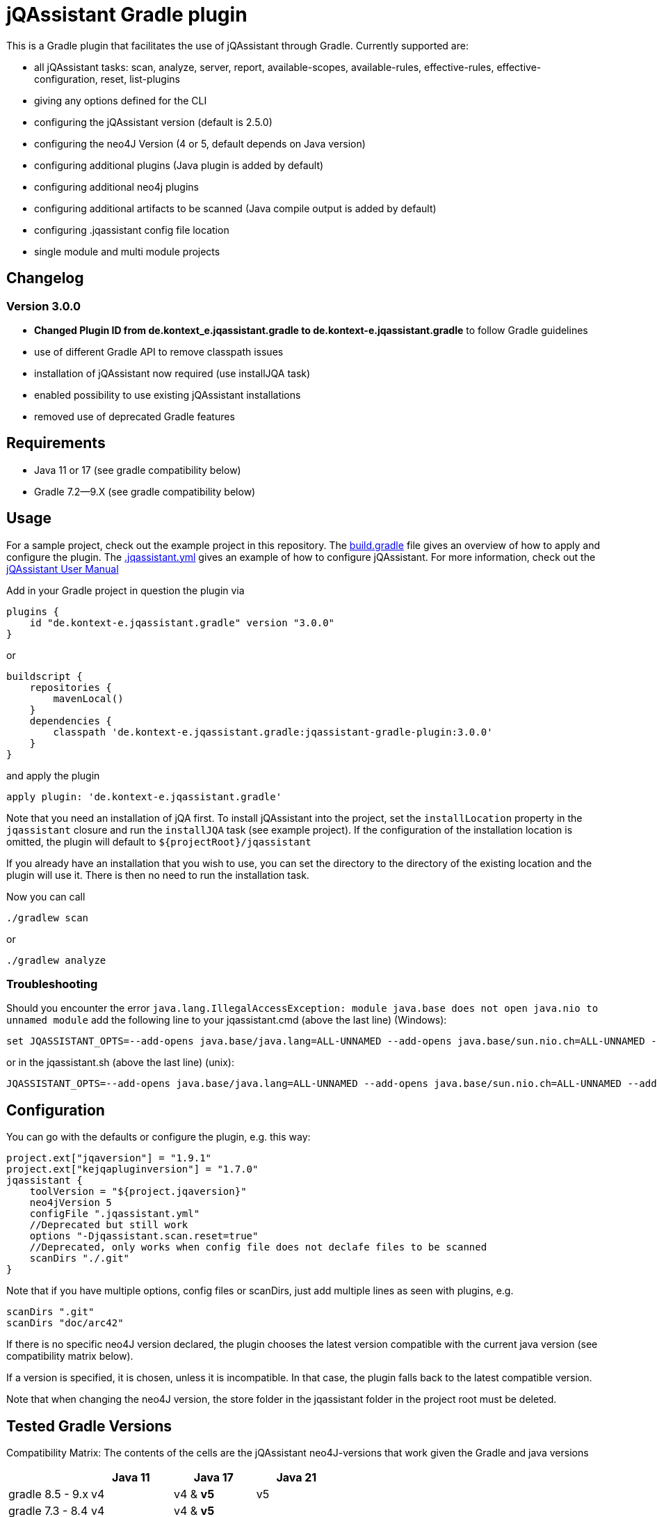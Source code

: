 = jQAssistant Gradle plugin

This is a Gradle plugin that facilitates the use of jQAssistant through Gradle.
Currently supported are:

* all jQAssistant tasks: scan, analyze, server, report, available-scopes, available-rules, effective-rules, effective-configuration, reset, list-plugins
* giving any options defined for the CLI
* configuring the jQAssistant version (default is 2.5.0)
* configuring the neo4J Version (4 or 5, default depends on Java version)
* configuring additional plugins (Java plugin is added by default)
* configuring additional neo4j plugins
* configuring additional artifacts to be scanned (Java compile output is added by default)
* configuring .jqassistant config file location
* single module and multi module projects

== Changelog

=== Version 3.0.0

* *Changed Plugin ID from [.line-through]#de.kontext_e.jqassistant.gradle# to de.kontext-e.jqassistant.gradle* to follow Gradle guidelines
* use of different Gradle API to remove classpath issues
* installation of jQAssistant now required (use installJQA task)
* enabled possibility to use existing jQAssistant installations
* removed use of deprecated Gradle features

== Requirements

* Java 11 or 17 (see gradle compatibility below)
* Gradle 7.2—9.X (see gradle compatibility below)

== Usage

For a sample project, check out the example project in this repository.
The https://github.com/kontext-e/jqassistant-gradle-plugin/blob/master/example/build.gradle[build.gradle] file gives an overview of how to apply and configure the plugin.
The https://github.com/kontext-e/jqassistant-gradle-plugin/blob/master/example/jqassistant/.jqassistant.yml[.jqassistant.yml] gives an example of how to configure jQAssistant.
For more information, check out the https://jqassistant.github.io/jqassistant/doc/2.1.0/#_yaml_files[jQAssistant User Manual]

Add in your Gradle project in question the plugin via

    plugins {
        id "de.kontext-e.jqassistant.gradle" version "3.0.0"
    }

or

    buildscript {
        repositories {
            mavenLocal()
        }
        dependencies {
            classpath 'de.kontext-e.jqassistant.gradle:jqassistant-gradle-plugin:3.0.0'
        }
    }

and apply the plugin

    apply plugin: 'de.kontext-e.jqassistant.gradle'

Note that you need an installation of jQA first.
To install jQAssistant into the project,
set the `installLocation` property in the `jqassistant` closure and run the `installJQA` task (see example project).
If the configuration of the installation location is omitted, the plugin will default to `$+{projectRoot}+/jqassistant`

If you already have an installation that you wish to use,
you can set the directory to the directory of the existing location and the plugin will use it.
There is then no need to run the installation task.

Now you can call

    ./gradlew scan

or

    ./gradlew analyze

=== Troubleshooting
Should you encounter the error `java.lang.IllegalAccessException: module java.base does not open java.nio to unnamed module` add the following line to your jqassistant.cmd (above the last line) (Windows):

[source]
----
set JQASSISTANT_OPTS=--add-opens java.base/java.lang=ALL-UNNAMED --add-opens java.base/sun.nio.ch=ALL-UNNAMED --add-opens java.base/java.io=ALL-UNNAMED --add-opens java.base/java.nio=ALL-UNNAMED
----

or in the jqassistant.sh (above the last line) (unix):

[source]
----
JQASSISTANT_OPTS=--add-opens java.base/java.lang=ALL-UNNAMED --add-opens java.base/sun.nio.ch=ALL-UNNAMED --add-opens java.base/java.io=ALL-UNNAMED --add-opens java.base/java.nio=ALL-UNNAMED
----

== Configuration

You can go with the defaults or configure the plugin, e.g. this way:

    project.ext["jqaversion"] = "1.9.1"
    project.ext["kejqapluginversion"] = "1.7.0"
    jqassistant {
        toolVersion = "${project.jqaversion}"
        neo4jVersion 5
        configFile ".jqassistant.yml"
        //Deprecated but still work
        options "-Djqassistant.scan.reset=true"
        //Deprecated, only works when config file does not declafe files to be scanned
        scanDirs "./.git"
    }

Note that if you have multiple options, config files or scanDirs, just add multiple lines as seen with plugins, e.g.

        scanDirs ".git"
        scanDirs "doc/arc42"

If there is no specific neo4J version declared, the plugin chooses the latest version compatible with the current java version (see compatibility matrix below).

If a version is specified, it is chosen, unless it is incompatible.
In that case, the plugin falls back to the latest compatible version.

Note that when changing the neo4J version, the store folder in the jqassistant folder in the project root must be deleted.

== Tested Gradle Versions

Compatibility Matrix:
The contents of the cells are the jQAssistant neo4J-versions that work given the Gradle and java versions

|===
| |Java 11 |Java 17 |Java 21

|gradle 8.5 - 9.x
|v4
|v4 & *v5*
|v5

|gradle 7.3 - 8.4
|v4
|v4 & *v5*
|

|gradle 7.2
|v4
|
|

|===

7.1.1 and below: does not work (plugin version 2.1.0 works down to 6.9)
6.8 and below: does not work (version 1.0.1-SNAPSHOT works down to 4.10)


== Tested jQAssistant Versions

* 2.1.0-2.5.0
* for jqa 1.X use version 1.0.1-SNAPSHOT version of this Plugin
